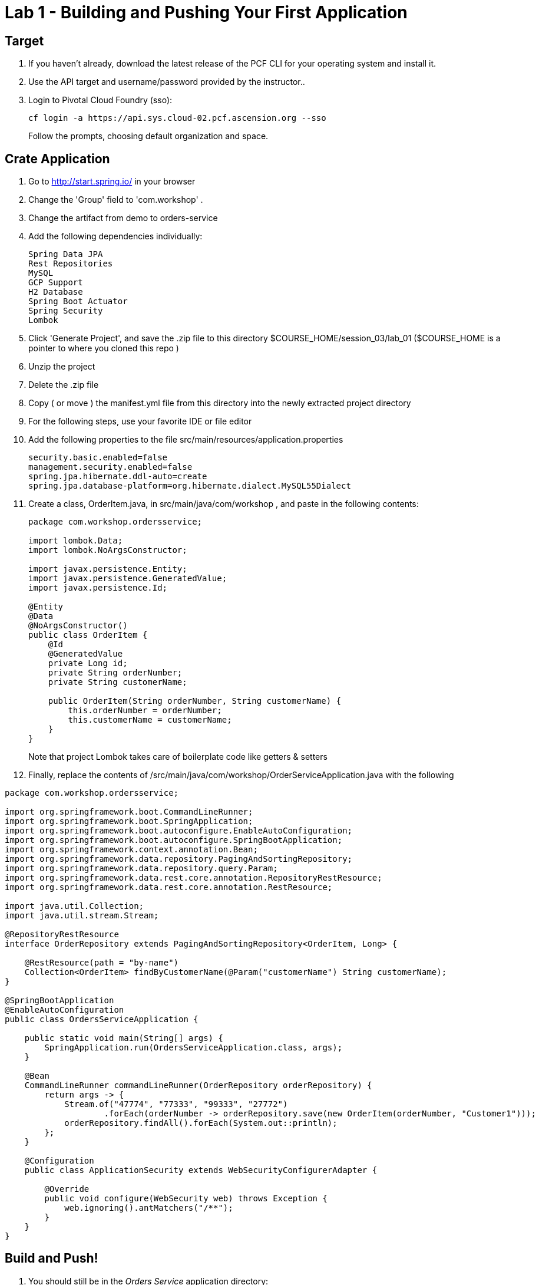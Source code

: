 = Lab 1 - Building and Pushing Your First Application

== Target

. If you haven't already, download the latest release of the PCF CLI for your operating system and install it.

. Use the API target and username/password provided by the instructor..
+
. Login to Pivotal Cloud Foundry (sso):
+
----
cf login -a https://api.sys.cloud-02.pcf.ascension.org --sso
----
+
Follow the prompts, choosing default organization and space.

== Crate Application

. Go to http://start.spring.io/ in your browser
. Change the 'Group' field to 'com.workshop' .
. Change the artifact from demo to orders-service
. Add the following dependencies individually:
+
----
Spring Data JPA
Rest Repositories
MySQL
GCP Support
H2 Database
Spring Boot Actuator
Spring Security
Lombok
----
. Click 'Generate Project', and save the .zip file to this directory $COURSE_HOME/session_03/lab_01 ($COURSE_HOME is a pointer to where you cloned this repo )
. Unzip the project
. Delete the .zip file
. Copy ( or move ) the manifest.yml file from this directory into the newly extracted project directory
. For the following steps, use your favorite IDE or file editor
. Add the following properties to the file src/main/resources/application.properties
+
```
security.basic.enabled=false
management.security.enabled=false
spring.jpa.hibernate.ddl-auto=create
spring.jpa.database-platform=org.hibernate.dialect.MySQL55Dialect
```
. Create a class, OrderItem.java, in src/main/java/com/workshop , and paste in the following contents:
+
```
package com.workshop.ordersservice;

import lombok.Data;
import lombok.NoArgsConstructor;

import javax.persistence.Entity;
import javax.persistence.GeneratedValue;
import javax.persistence.Id;

@Entity
@Data
@NoArgsConstructor()
public class OrderItem {
    @Id
    @GeneratedValue
    private Long id;
    private String orderNumber;
    private String customerName;

    public OrderItem(String orderNumber, String customerName) {
        this.orderNumber = orderNumber;
        this.customerName = customerName;
    }
}


```
+
Note that project Lombok takes care of boilerplate code like getters & setters
. Finally, replace the contents of /src/main/java/com/workshop/OrderServiceApplication.java with the following
```
package com.workshop.ordersservice;

import org.springframework.boot.CommandLineRunner;
import org.springframework.boot.SpringApplication;
import org.springframework.boot.autoconfigure.EnableAutoConfiguration;
import org.springframework.boot.autoconfigure.SpringBootApplication;
import org.springframework.context.annotation.Bean;
import org.springframework.data.repository.PagingAndSortingRepository;
import org.springframework.data.repository.query.Param;
import org.springframework.data.rest.core.annotation.RepositoryRestResource;
import org.springframework.data.rest.core.annotation.RestResource;

import java.util.Collection;
import java.util.stream.Stream;

@RepositoryRestResource
interface OrderRepository extends PagingAndSortingRepository<OrderItem, Long> {

    @RestResource(path = "by-name")
    Collection<OrderItem> findByCustomerName(@Param("customerName") String customerName);
}

@SpringBootApplication
@EnableAutoConfiguration
public class OrdersServiceApplication {

    public static void main(String[] args) {
        SpringApplication.run(OrdersServiceApplication.class, args);
    }

    @Bean
    CommandLineRunner commandLineRunner(OrderRepository orderRepository) {
        return args -> {
            Stream.of("47774", "77333", "99333", "27772")
                    .forEach(orderNumber -> orderRepository.save(new OrderItem(orderNumber, "Customer1")));
            orderRepository.findAll().forEach(System.out::println);
        };
    }
    
    @Configuration
    public class ApplicationSecurity extends WebSecurityConfigurerAdapter {

        @Override
        public void configure(WebSecurity web) throws Exception {
            web.ignoring().antMatchers("/**");
        }
    }
}
```


== Build and Push!

. You should still be in the _Orders Service_ application directory:
+
----
cd $COURSE_HOME/session_03/lab_01/orders-service
----

. Using Maven, build and package the application (note, windows users will use ./mvnw.bat :
+
----
./mvnw install
----

. Push the application!
+
----
cf push
----
+
You should see output similar to the following listing. Take a look at the listing callouts for a play-by-play of what's happening:
+
====
----
➜  orders-service git:(master) ✗ cf push
Using manifest file /Users/swomack/workspace-workshops/cloud-native-spring-workshop/session_03/lab_01/orders-service/manifest.yml

Creating app orders-service-brideless-subhero in org myorg / space Workshop as swomack@pivotal.io...
OK

Creating route orders-service-anachronous-glycoprotein.cfapps.io...
OK

Binding orders-service-anachronous-glycoprotein.cfapps.io to orders-service-brideless-subhero...
OK

Uploading orders-service-brideless-subhero...
Uploading app files from: /var/folders/gx/chs6597d31n1v5ns2r6954040000gn/T/unzipped-app422178702
Uploading 461K, 95 files
Done uploading
OK

Starting app orders-service-brideless-subhero in org myorg / space Workshop as swomack@pivotal.io...
Downloading binary_buildpack...
Downloading nodejs_buildpack...
Downloading go_buildpack...
Downloading dotnet_core_buildpack...
Downloading python_buildpack...
Downloaded dotnet_core_buildpack
Downloading php_buildpack...
Downloaded nodejs_buildpack
Downloading dotnet_core_buildpack_beta...
Downloading java_buildpack...
Downloaded python_buildpack
Downloaded dotnet_core_buildpack_beta
Downloading staticfile_buildpack...
Downloaded php_buildpack
Downloading ruby_buildpack...
Downloaded go_buildpack
Downloaded binary_buildpack
Downloaded ruby_buildpack
Downloaded staticfile_buildpack
Downloaded java_buildpack
Creating container
Successfully created container
Downloading app package...
Downloaded app package (25.6M)
-----> Java Buildpack Version: v3.14 (offline) | https://github.com/cloudfoundry/java-buildpack.git#d5d58c6
-----> Downloading Open Jdk JRE 1.8.0_121 from https://java-buildpack.cloudfoundry.org/openjdk/trusty/x86_64/openjdk-1.8.0_121.tar.gz (found in cache)
       Expanding Open Jdk JRE to .java-buildpack/open_jdk_jre (1.2s)
-----> Downloading Open JDK Like Memory Calculator 2.0.2_RELEASE from https://java-buildpack.cloudfoundry.org/memory-calculator/trusty/x86_64/memory-calculator-2.0.2_RELEASE.tar.gz (found in cache)
       Memory Settings: -XX:MaxMetaspaceSize=104857K -Xms681574K -XX:MetaspaceSize=104857K -Xss349K -Xmx681574K
-----> Downloading Container Certificate Trust Store 2.0.0_RELEASE from https://java-buildpack.cloudfoundry.org/container-certificate-trust-store/container-certificate-trust-store-2.0.0_RELEASE.jar (found in cache)
       Adding certificates to .java-buildpack/container_certificate_trust_store/truststore.jks (0.4s)
-----> Downloading Spring Auto Reconfiguration 1.10.0_RELEASE from https://java-buildpack.cloudfoundry.org/auto-reconfiguration/auto-reconfiguration-1.10.0_RELEASE.jar (found in cache)
Exit status 0
Uploading droplet, build artifacts cache...
Uploading build artifacts cache...
Uploading droplet...
Uploaded build artifacts cache (109B)
Uploaded droplet (71M)
Uploading complete
Destroying container
Successfully destroyed container

0 of 1 instances running, 1 starting
0 of 1 instances running, 1 starting
0 of 1 instances running, 1 starting

1 of 1 instances running

App started


OK

App orders-service-brideless-subhero was started using this command `CALCULATED_MEMORY=$($PWD/.java-buildpack/open_jdk_jre/bin/java-buildpack-memory-calculator-2.0.2_RELEASE -memorySizes=metaspace:64m..,stack:228k.. -memoryWeights=heap:65,metaspace:10,native:15,stack:10 -memoryInitials=heap:100%,metaspace:100% -stackThreads=300 -totMemory=$MEMORY_LIMIT) && JAVA_OPTS="-Djava.io.tmpdir=$TMPDIR -XX:OnOutOfMemoryError=$PWD/.java-buildpack/open_jdk_jre/bin/killjava.sh $CALCULATED_MEMORY -Djavax.net.ssl.trustStore=$PWD/.java-buildpack/container_certificate_trust_store/truststore.jks -Djavax.net.ssl.trustStorePassword=java-buildpack-trust-store-password" && SERVER_PORT=$PORT eval exec $PWD/.java-buildpack/open_jdk_jre/bin/java $JAVA_OPTS -cp $PWD/. org.springframework.boot.loader.JarLauncher`

Showing health and status for app orders-service-brideless-subhero in org Express-Scripts / space Workshop as swomack@pivotal.io...
OK

requested state: started
instances: 1/1
usage: 512M x 1 instances
urls: orders-service-anachronous-glycoprotein.cfapps.io
last uploaded: Wed Mar 15 18:09:48 UTC 2017
stack: cflinuxfs2
buildpack: container-certificate-trust-store=2.0.0_RELEASE java-buildpack=v3.14-offline-https://github.com/cloudfoundry/java-buildpack.git#d5d58c6 java-main open-jdk-like-jre=1.8.0_121 open-jdk-like-memory-calculator=2.0.2_RELEASE spring-auto-reconfiguration=1.10...

     state     since                    cpu      memory         disk         details
#0   running   2017-03-15 01:10:53 PM   103.0%   329M of 512M   152M of 1G
➜  orders-service git:(master) ✗

----
<1> The CLI is using a manifest to provide necessary configuration details such as application name, memory to be allocated, and path to the application artifact.
Take a look at `manifest.yml` to see how.
<2> In most cases, the CLI indicates each Cloud Foundry API call as it happens.
In this case, the CLI has created an application record for _Orders Service_ in your assigned space.
<3> All HTTP/HTTPS requests to applications will flow through Cloud Foundry's front-end router called http://docs.cloudfoundry.org/concepts/architecture/router.html[(Go)Router].
Here the CLI is creating a route with random word tokens inserted (again, see `manifest.yml` for a hint!) to prevent route collisions across the default Cloud Foundry domain.
<4> Now the CLI is _binding_ the created route to the application.
Routes can actually be bound to multiple applications to support techniques such as http://www.mattstine.com/2013/07/10/blue-green-deployments-on-cloudfoundry[blue-green deployments].
<5> The CLI finally uploads the application bits to Cloud Foundry. Notice that it's uploading _90 files_! This is because Cloud Foundry actually explodes a ZIP artifact before uploading it for caching purposes.
<6> Now we begin the staging process. The https://github.com/cloudfoundry/java-buildpack[Java Buildpack] is responsible for assembling the runtime components necessary to run the application.
<7> Here we see the version of the JRE that has been chosen and installed.
<8> And here we see the version of Tomcat that has been chosen and installed.
<9> The complete package of your application and all of its necessary runtime components is called a _droplet_.
Here the droplet is being uploaded to Cloud Foundry's internal blobstore so that it can be easily copied to one or more _https://docs.cloudfoundry.org/concepts/diego/diego-architecture.html#cell-components[Diego Cells]_ for execution.
<10> The CLI tells you exactly what command and argument set was used to start your application.
<11> Finally the CLI reports the current status of your application's health.
You can get the same output at any time by typing `cf app orders-service-brideless-subhero`. Note that your random-word will be different
====

. Visit the application in your browser by hitting the route that was generated by the CLI.
+
In the example `cf push` above, the `urls:` section of the application health reports `orders-service-brideless-subhero.cfapps.io`, so http://orders-service-brideless-subhero.cfapps.io would have been used to examine this example deployed application. But use the url from your application deployment health report.

. We've just built out the most simple of RESTful APIs, with hypermedia support included. View the /orderItems endpoint of your application to see what has already been added in the database

Because our application knows nothing about any backing databases, and h2 is on the classpath, h2's in memory database will be used when this application starts up. Look at the /actuator/health actuator endpoint of your application to see that there's no backing database reported. In the next lab, we'll bind a backing database
```
"db": {
"status": "UP",
"database": "H2",
"hello": 1
}
```


link:/README.md#course-materials[Course Materials home] | link:/session_03/lab_02/lab_02.adoc[Lab 2 - Binding to Cloud Foundry Services]

